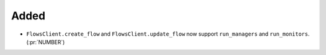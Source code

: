 Added
~~~~~

- ``FlowsClient.create_flow`` and ``FlowsClient.update_flow`` now support ``run_managers``
  and ``run_monitors``. (:pr:`NUMBER`)
